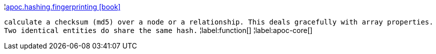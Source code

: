 ¦xref::overview/apoc.hashing/apoc.hashing.fingerprinting.adoc[apoc.hashing.fingerprinting icon:book[]] +

`calculate a checksum (md5) over a node or a relationship. This deals gracefully with array properties. Two identical entities do share the same hash.`
¦label:function[]
¦label:apoc-core[]
